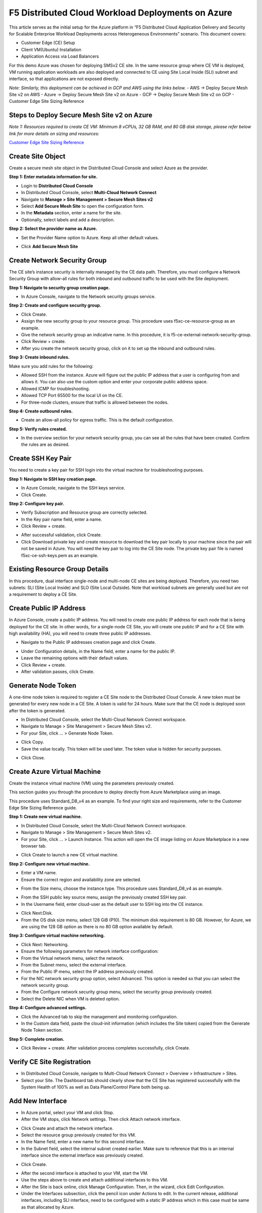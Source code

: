 F5 Distributed Cloud Workload Deployments on Azure
#########################################################
This article serves as the initial setup for the Azure platform in “F5 Distributed Cloud Application Delivery and Security for Scalable Enterprise Workload Deployments across Heterogeneous Environments” scenario. This document covers:

- Customer Edge (CE) Setup
- Client VM(Ubuntu) Installation
- Application Access via Load Balancers

For this demo Azure was chosen for deploying SMSv2 CE site. In the same resource group where CE VM is deployed, VM running application workloads are also deployed and connected to CE using Site Local Inside (SLI) subnet and interface, so that applications are not exposed directly.

*Note: Similarly, this deployment can be achieved in GCP and AWS using the links below.*
- AWS -> Deploy Secure Mesh Site v2 on AWS
- Azure -> Deploy Secure Mesh Site v2 on Azure
- GCP -> Deploy Secure Mesh Site v2 on GCP
- Customer Edge Site Sizing Reference

Steps to Deploy Secure Mesh Site v2 on Azure
--------------
*Note 1: Resources required to create CE VM: Minimum 8 vCPUs, 32 GB RAM, and 80 GB disk storage, please refer below link for more details on sizing and resources:*

`Customer Edge Site Sizing Reference <https://docs.cloud.f5.com/docs-v2/multi-cloud-network-connect/reference/ce-site-size-ref>`__

Create Site Object
--------------
Create a secure mesh site object in the Distributed Cloud Console and select Azure as the provider.

**Step 1: Enter metadata information for site.**

- Login to **Distributed Cloud Console**
- In Distributed Cloud Console, select **Multi-Cloud Network Connect**
- Navigate to **Manage > Site Management > Secure Mesh Sites v2**
- Select **Add Secure Mesh Site** to open the configuration form.
- In the **Metadata** section, enter a name for the site.
- Optionally, select labels and add a description.

**Step 2: Select the provider name as Azure.**

- Set the Provider Name option to Azure. Keep all other default values.
.. image:: ./assets/assets-azure/az-smsv2-1.png

- Click **Add Secure Mesh Site**

Create Network Security Group
--------------
The CE site’s instance security is internally managed by the CE data path. Therefore, you must configure a Network Security Group with allow-all rules for both inbound and outbound traffic to be used with the Site deployment.

**Step 1: Navigate to security group creation page.**

- In Azure Console, navigate to the Network security groups service.
.. image:: ./assets/assets-azure/az-smsv2-2.png

**Step 2: Create and configure security group.**

- Click Create.

- Assign the new security group to your resource group. This procedure uses f5xc-ce-resource-group as an example.

- Give the network security group an indicative name. In this procedure, it is f5-ce-external-network-security-group.

- Click Review + create.

- After you create the network security group, click on it to set up the inbound and outbound rules.
.. image:: ./assets/assets-azure/az-smsv2-3.png

**Step 3: Create inbound rules.**

Make sure you add rules for the following:

- Allowed SSH from the instance. Azure will figure out the public IP address that a user is configuring from and allows it. You can also use the custom option and enter your corporate public address space.

- Allowed ICMP for troubleshooting.

- Allowed TCP Port 65500 for the local UI on the CE.

- For three-node clusters, ensure that traffic is allowed between the nodes.
.. image:: ./assets/assets-azure/az-smsv2-4.png

**Step 4: Create outbound rules.**

- Create an allow-all policy for egress traffic. This is the default configuration.
.. image:: ./assets/assets-azure/az-smsv2-5.png

**Step 5: Verify rules created.**

- In the overview section for your network security group, you can see all the rules that have been created. Confirm the rules are as desired.
.. image:: ./assets/assets-azure/az-smsv2-6.png

Create SSH Key Pair
--------------
You need to create a key pair for SSH login into the virtual machine for troubleshooting purposes.

**Step 1: Navigate to SSH key creation page.**

- In Azure Console, navigate to the SSH keys service.

- Click Create.

**Step 2: Configure key pair.**

- Verify Subscription and Resource group are correctly selected.

- In the Key pair name field, enter a name.

- Click Review + create.
.. image:: ./assets/assets-azure/az-smsv2-7.png

- After successful validation, click Create.

- Click Download private key and create resource to download the key pair locally to your machine since the pair will not be saved in Azure. You will need the key pair to log into the CE Site node. The private key pair file is named f5xc-ce-ssh-keys.pem as an example.

Existing Resource Group Details
--------------
In this procedure, dual interface single-node and multi-node CE sites are being deployed. Therefore, you need two subnets: SLI (Site Local Inside) and SLO (Site Local Outside). Note that workload subnets are generally used but are not a requirement to deploy a CE Site.

.. image:: ./assets/assets-azure/az-smsv2-8.png

Create Public IP Address
--------------
In Azure Console, create a public IP address. You will need to create one public IP address for each node that is being deployed for the CE site. In other words, for a single-node CE Site, you will create one public IP and for a CE Site with high availability (HA), you will need to create three public IP addresses.

- Navigate to the Public IP addresses creation page and click Create.
.. image:: ./assets/assets-azure/az-smsv2-9.png

- Under Configuration details, in the Name field, enter a name for the public IP.

- Leave the remaining options with their default values.

- Click Review + create.

- After validation passes, click Create.

Generate Node Token
--------------
A one-time node token is required to register a CE Site node to the Distributed Cloud Console. A new token must be generated for every new node in a CE Site. A token is valid for 24 hours. Make sure that the CE node is deployed soon after the token is generated.

- In Distributed Cloud Console, select the Multi-Cloud Network Connect workspace.

- Navigate to Manage > Site Management > Secure Mesh Sites v2.

- For your Site, click ... > Generate Node Token.
.. image:: ./assets/assets-azure/az-smsv2-10.png

- Click Copy.

- Save the value locally. This token will be used later. The token value is hidden for security purposes.
.. image:: ./assets/assets-azure/az-smsv2-11.png

- Click Close.

Create Azure Virtual Machine
--------------
Create the instance virtual machine (VM) using the parameters previously created.

This section guides you through the procedure to deploy directly from Azure Marketplace using an image.

This procedure uses Standard_D8_v4 as an example. To find your right size and requirements, refer to the Customer Edge Site Sizing Reference guide.

**Step 1: Create new virtual machine.**

- In Distributed Cloud Console, select the Multi-Cloud Network Connect workspace.

- Navigate to Manage > Site Management > Secure Mesh Sites v2.

- For your Site, click ... > Launch Instance. This action will open the CE image listing on Azure Marketplace in a new browser tab.
.. image:: ./assets/assets-azure/az-smsv2-12.png

- Click Create to launch a new CE virtual machine.
.. image:: ./assets/assets-azure/az-smsv2-13.png

**Step 2: Configure new virtual machine.**

- Enter a VM name.

- Ensure the correct region and availability zone are selected.
.. image:: ./assets/assets-azure/az-smsv2-14.png

- From the Size menu, choose the instance type. This procedure uses Standard_D8_v4 as an example.
.. image:: ./assets/assets-azure/az-smsv2-15.png

- From the SSH public key source menu, assign the previously created SSH key pair.

- In the Username field, enter cloud-user as the default user to SSH log into the CE instance.
.. image:: ./assets/assets-azure/az-smsv2-16.png

- Click Next:Disk.

- From the OS disk size menu, select 128 GiB (P10). The minimum disk requirement is 80 GB. However, for Azure, we are using the 128 GB option as there is no 80 GB option available by default.

**Step 3: Configure virtual machine networking.**

- Click Next: Networking.

- Ensure the following parameters for network interface configuration:

- From the Virtual network menu, select the network.

- From the Subnet menu, select the external interface.

- From the Public IP menu, select the IP address previously created.

- For the NIC network security group option, select Advanced. This option is needed so that you can select the network security group.

- From the Configure network security group menu, select the security group previously created.

- Select the Delete NIC when VM is deleted option.
.. image:: ./assets/assets-azure/az-smsv2-17.png

**Step 4: Configure advanced settings.**

- Click the Advanced tab to skip the management and monitoring configuration.

- In the Custom data field, paste the cloud-init information (which includes the Site token) copied from the Generate Node Token section.
.. image:: ./assets/assets-azure/az-smsv2-18.png

**Step 5: Complete creation.**

- Click Review + create. After validation process completes successfully, click Create.

Verify CE Site Registration
--------------
- In Distributed Cloud Console, navigate to Multi-Cloud Network Connect > Overview > Infrastructure > Sites.

- Select your Site. The Dashboard tab should clearly show that the CE Site has registered successfully with the System Health of 100% as well as Data Plane/Control Plane both being up.
.. image:: ./assets/assets-azure/az-smsv2-19.png

Add New Interface
--------------
- In Azure portal, select your VM and click Stop.

- After the VM stops, click Network settings. Then click Attach network interface.
.. image:: ./assets/assets-azure/az-smsv2-20.png

- Click Create and attach the network interface.

- Select the resource group previously created for this VM.

- In the Name field, enter a new name for this second interface.

- In the Subnet field, select the internal subnet created earlier. Make sure to reference that this is an internal interface since the external interface was previously created.
.. image:: ./assets/assets-azure/az-smsv2-21.png

- Click Create.
.. image:: ./assets/assets-azure/az-smsv2-22.png

- After the second interface is attached to your VM, start the VM.

- Use the steps above to create and attach additional interfaces to this VM.

- After the Site is back online, click Manage Configuration. Then, in the wizard, click Edit Configuration.

- Under the Interfaces subsection, click the pencil icon under Actions to edit. In the current release, additional interfaces, including SLI interface, need to be configured with a static IP address which in this case must be same as that allocated by Azure.
.. image:: ./assets/assets-azure/az-smsv2-23.png

- Select Static IP as the IPv4 Interface Address Method.

- Enter the IPv4 address with prefix length. This must be same as that allocated by Azure.

- Click Apply.
.. image:: ./assets/assets-azure/az-smsv2-24.png

- Click Save Secure Mesh Site.

- Visually verify the same information from the Distributed Cloud Console by navigating to Multi-Cloud Network Connect > Overview > Infrastructure > Sites and selecting your Site name. Select the Infrastructure tab and view the Interfaces table.
.. image:: ./assets/assets-azure/az-smsv2-25.png

Steps to install VM (Client VM) running application workloads
--------------
1. Login to Azure portal

2. Search for “Virtal Machines” in search bar and click “Create”

3. Provide the required basic details for creating VM under “Basics” tab
    - Select the resource group already created for CE
    - Provide a name for the client VM
    - Select the region where you want to deploy
    - Select the OS image to be deployed in VM
    - Choose VM size based on requirements
    - Enter username and SSH key details to access the VM
    - Click “Next : Disks >”
.. image:: ./assets/assets-azure/smsv2-azure-cvm-1.png
.. image:: ./assets/assets-azure/smsv2-azure-cvm-2.png

4. Provide OS disk details under “Disks” tab based on requirement and click “Next : Networking >”

.. image:: ./assets/assets-azure/smsv2-azure-cvm-3.png

5. Under “Networking” tab:
    - Choose the “Virtual Network” created earlier for the CE
    - Select the same “SLI” subnet which is attached to the CE
    - Create a “Public IP” to access the VM and deploy applications
    - Choose the “Network Security Group” created for this VM which has minimal access based on rules created
    .. image:: ./assets/assets-azure/azure-client-nsg.png
    - Click “Review + create”
    .. image:: ./assets/assets-azure/smsv2-azure-cvm-4.png

6. Under “Review + create” tab, wait for the “Validation passed” message, review the configurations and click “Create”

.. image:: ./assets/assets-azure/smsv2-azure-cvm-5.png

7. Wait for a few minutes for the deployment to succeed and VM to start running.
    - Public IP should be available, which is used for accessing the VM through SSH
    - Private IP should be assigned from SLI subnet selected
.. image:: ./assets/assets-azure/smsv2-azure-cvm-6.png

8. Navigate to the CE site in F5 Distributed Cloud and ping the client VM private IP, it should be reachable

.. image:: ./assets/assets-azure/smsv2-azure-cvm-7.png

9. Once the connection is established between CE site and VM, connect to the VM through SSH to deploy application. Execute below commands to deploy a vulnerable application (here “JuiceShop” is used)

    - $ sudo apt update
    - $ sudo apt install docker.io
    - $ sudo docker run -d -p 3000:3000 bkimminich/juice-shop

Accessing applications through Load Balancers
--------------
To access the applications installed in the Client machine through SMSv2 Customer Edge (CE), below configurations needs to be followed:

- Creating “Origin Pool”
- Creating “LB”

Creating Origin Pool
--------------
1. Under “Multi-Cloud App Connect”, select Load Balancers-> Origin Pools. Click “Add Origin Pool

.. image:: ./assets/assets-azure/smsv2-azure-op1.png

2. Provide a name to the Origin Pool and click “Add Item” under Origin Servers

.. image:: ./assets/assets-azure/smsv2-azure-op2.png

3. Select Origin Server Type IP address of Origin Server on given Sites and provide IP, select VMware site created from the dropdown and make sure Select Network on the site is set to “Inside Network” and click “Apply”

*Note : IP address and Site or Virtual Site might vary based on your configuration*

.. image:: ./assets/assets-azure/smsv2-azure-op3.png

4. Origin Server details will populate in the Origin Pool page, provide the port of the Ubuntu machine where the application is exposed (in this case 3000)

.. image:: ./assets/assets-azure/smsv2-azure-op4.png

5. After creating the Origin Pool, this can be used in Load Balancer to access the application.

Creating Load Balancer
--------------
1. Under “Multi-Cloud App Connect”, select Load Balancers-> HTTP Load Balancers. Click “Add HTTP Load Balancer”

.. image:: ./assets/assets-azure/smsv2-azure-lb1.png

2. Provide name for LB and domain with valid sub-domain

*Note: You should be having domain to use for LB and it should be able to resolve for the FQDN to be accessible*

.. image:: ./assets/assets-azure/smsv2-azure-lb2.png

3. Click on “Add Item” under Origin Pool

.. image:: ./assets/assets-azure/smsv2-azure-lb3.png

4. Select the origin pool created earlier and click “Apply”

.. image:: ./assets/assets-azure/smsv2-azure-lb4.png

5. Enable “Web Application Firewall (WAF)” and click “Add item”

.. image:: ./assets/assets-azure/smsv2-azure-lb5.png

6. Create a new WAF with below configurations and click “Add App Firewall”

.. image:: ./assets/assets-azure/smsv2-azure-lb6.png

7. Select the WAF added and verify the Origin Pool and WAF in LB configuration

.. image:: ./assets/assets-azure/smsv2-azure-lb7.png

8. Click “Add HTTP Load Balancer” and wait for around ~5 minutes for LB to provision and come up completely.

.. image:: ./assets/assets-azure/smsv2-azure-lb8.png

9. Access the LB URL and Juice-Shop application should be available which is deployed in port 3000 in Ubuntu VM using docker

.. image:: ./assets/assets-azure/smsv2-azure-lb9.png

Adding new application and accessing through Load Balancers
--------------
Once the LB URL is verified and application is accessible, we can start scaling by installing one more new application in another port using the docker command in Ubuntu machine.

    **$ sudo docker run -d -p 3001:80 vulnerables/web-dvwa**

By following the same steps mentioned earlier for creating Origin Pool and LB, we need to create one more new Origin pool and LB for the new application.

1. Create a new Origin pool with the port (3001) where new application is exposed, same Origin Servers settings are used in this Origin Pool as well.
.. image::

2. Create a new LB with a distinct Domain URL and select this Origin Pool.

*Note: Other settings like WAF remains same used earlier*
.. image::

3. Click “Add HTTP Load Balancer” and wait for around ~5 minutes for LB to provision and come up completely

4. Access the LB URL and DVWA application should be available which is deployed in port 3001 in Ubuntu VM using docker
.. image::






